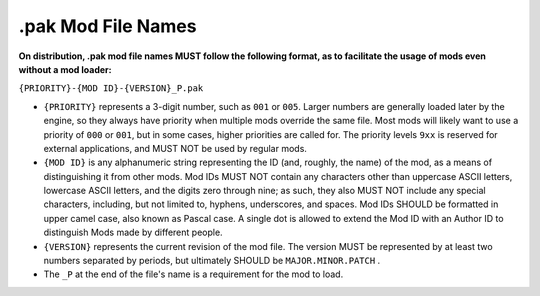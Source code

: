 .. _filename:

.pak Mod File Names
====================

**On distribution, .pak mod file names MUST follow the following format, as to facilitate the usage of mods even without a mod loader:**

``{PRIORITY}-{MOD ID}-{VERSION}_P.pak``

-  ``{PRIORITY}`` represents a 3-digit number, such as ``001`` or ``005``. Larger numbers are generally loaded later by the engine, so they always
   have priority when multiple mods override the same file. Most mods will likely want to use a priority of ``000`` or ``001``, but in some cases,
   higher priorities are called for. The priority levels ``9xx`` is reserved for external applications, and MUST NOT be used by regular mods.

-  ``{MOD ID}`` is any alphanumeric string representing the ID (and, roughly, the name) of the mod, as a means of distinguishing it from other mods.
   Mod IDs MUST NOT contain any characters other than uppercase ASCII letters, lowercase ASCII letters, and the digits zero through nine;
   as such, they also MUST NOT include any special characters, including, but not limited to, hyphens, underscores, and spaces.
   Mod IDs SHOULD be formatted in upper camel case, also known as Pascal case.
   A single dot is allowed to extend the Mod ID with an Author ID to distinguish Mods made by different people.

-  ``{VERSION}`` represents the current revision of the mod file. The version MUST be represented by at least two numbers separated by periods,
   but ultimately SHOULD be ``MAJOR.MINOR.PATCH`` .

-  The ``_P`` at the end of the file's name is a requirement for the mod to load.
